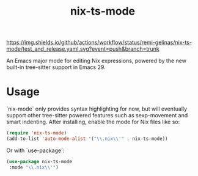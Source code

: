 #+TITLE: nix-ts-mode

#+PROPERTY: LOGGING nil

[[https://melpa.org/#/nix-ts-mode][file:https://melpa.org/packages/nix-ts-mode-badge.svg]]
[[https://github.com/remi-gelinas/nix-ts-mode/actions/workflows/test_and_release.yaml][https://img.shields.io/github/actions/workflow/status/remi-gelinas/nix-ts-mode/test_and_release.yaml.svg?event=push&branch=trunk]]

An Emacs major mode for editing Nix expressions, powered by the new
built-in tree-sitter support in Emacs 29.

* Usage

`nix-mode` only provides syntax highlighting for now, but will eventually support other tree-sitter powered features such as sexp-movement and smart indenting.
After installing, enable the mode for Nix files like so:

#+BEGIN_SRC emacs-lisp
    (require 'nix-ts-mode)
    (add-to-list 'auto-mode-alist '("\\.nix\\'" . nix-ts-mode))
#+END_SRC

Or with `use-package`:

#+BEGIN_SRC emacs-lisp
    (use-package nix-ts-mode
     :mode "\\.nix\\'")
#+END_SRC